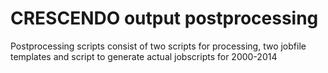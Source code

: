 * CRESCENDO output postprocessing

Postprocessing scripts consist of two scripts for processing, two jobfile templates and script to generate actual jobscripts for 2000-2014

